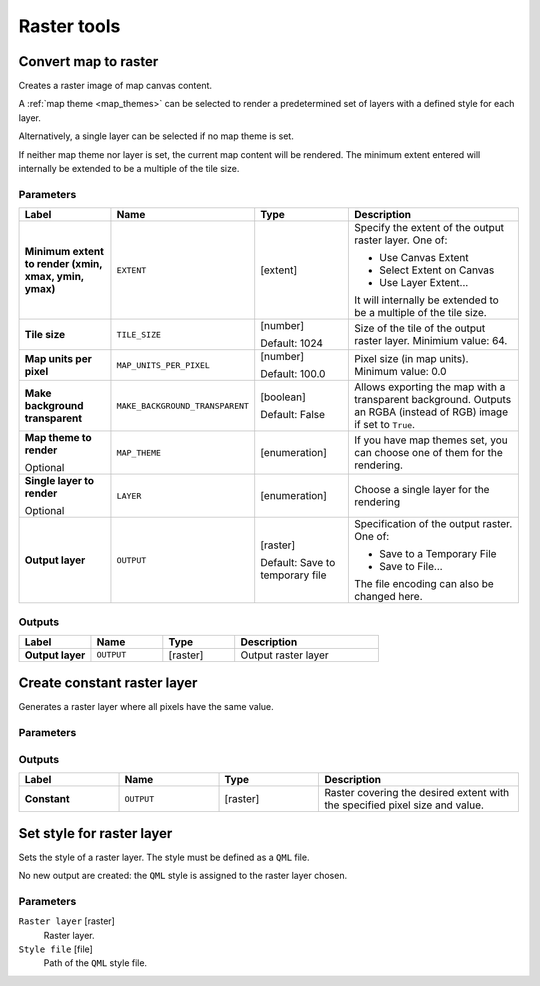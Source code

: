 Raster tools
============

.. only:: html

   .. contents::
      :local:
      :depth: 1

.. _qgisrasterize:

Convert map to raster
---------------------
Creates a raster image of map canvas content.

A :ref:`map theme <map_themes>` can be selected to render a predetermined set of
layers with a defined style for each layer.

Alternatively, a single layer can be selected if no map theme is set.

If neither map theme nor layer is set, the current map content will be rendered.
The minimum extent entered will internally be extended to be a multiple of the
tile size.

Parameters
..........

.. list-table::
   :header-rows: 1
   :widths: 20 20 20 40
   :stub-columns: 0

   * - Label
     - Name
     - Type
     - Description
   * - **Minimum extent to render (xmin, xmax, ymin, ymax)**
     - ``EXTENT``
     - [extent]
     - Specify the extent of the output raster layer.
       One of:
       
       * Use Canvas Extent
       * Select Extent on Canvas
       * Use Layer Extent...
       
       It will internally be extended to be a multiple of the tile size.
   * - **Tile size**
     - ``TILE_SIZE``
     - [number]
       
       Default: 1024
     - Size of the tile of the output raster layer. Minimium value: 64.
   * - **Map units per pixel**
     - ``MAP_UNITS_PER_PIXEL``
     - [number]
       
       Default: 100.0
     - Pixel size (in map units). Minimum value: 0.0
   * - **Make background transparent**
     - ``MAKE_BACKGROUND_TRANSPARENT``
     - [boolean]
        
       Default: False
     - Allows exporting the map with a transparent background.
       Outputs an RGBA (instead of RGB) image if set to ``True``.
   * - **Map theme to render**
       
       Optional
     - ``MAP_THEME``
     - [enumeration]
     - If you have map themes set, you can choose one of them
       for the rendering.
   * - **Single layer to render**
       
       Optional
     - ``LAYER``
     - [enumeration]
     - Choose a single layer for the rendering
   * - **Output layer**
     - ``OUTPUT``
     - [raster]
       
       Default: Save to temporary file
     - Specification of the output raster. One of:
       
       * Save to a Temporary File
       * Save to File...
       
       The file encoding can also be changed here.

Outputs
.......

.. list-table::
   :header-rows: 1
   :widths: 20 20 20 40
   :stub-columns: 0

   * - Label
     - Name
     - Type
     - Description
   * - **Output layer**
     - ``OUTPUT``
     - [raster]
     - Output raster layer
  

.. _qgiscreateconstantrasterlayer:

Create constant raster layer
----------------------------
Generates a raster layer where all pixels have the same value.

Parameters
..........

.. list-table::
   :header-rows: 1
   :widths: 20 20 20 40
   :stub-columns: 0

   * - Label
     - Name
     - Type
     - Description
   * - **Desired extent (xmin, xmax, ymin, ymax)**
     - ``EXTENT``
     - [extent]
     - Specify the extent of the output raster layer.
       One of:
       
       * Use Canvas Extent
       * Select Extent on Canvas
       * Use Layer Extent...
       
       It will internally be extended to be a multiple of the tile size.
   * - **Target CRS**
     - ``TARGET_CRS``
     - [crs]
       
       Default: Project CRS
     - CRS for the output raster layer
   * - **Pixel size**
     - ``PIXEL_SIZE``
     - [number]
       
       Default: 0.1
     - Pixel size (X=Y) in map units). Minimum value: 0.01
   * - **Constant value**
     - ``NUMBER``
     - [number]
       
       Default: 1
     - Constant pixel value for the output raster layer.
   * - **Constant**
     - ``OUTPUT``
     - [raster]
     - Specification of the output raster. One of:
       
       * Save to a Temporary File
       * Save to File...
       
       The file encoding can also be changed here.

  Default: *project CRS*



Outputs
.......

.. list-table::
   :header-rows: 1
   :widths: 20 20 20 40
   :stub-columns: 0

   * - Label
     - Name
     - Type
     - Description
   * - **Constant**
     - ``OUTPUT``
     - [raster]
     - Raster covering the desired extent with the specified pixel
       size and value.


.. _qgissetstyleforrasterlayer:

Set style for raster layer
--------------------------
Sets the style of a raster layer. The style must be defined as a ``QML`` file.

No new output are created: the ``QML`` style is assigned to the raster layer chosen.

.. seealso:: :ref:`qgissetstyleforvectorlayer`

Parameters
..........

``Raster layer`` [raster]
  Raster layer.

``Style file`` [file]
  Path of the ``QML`` style file.
